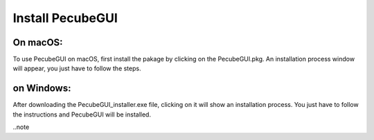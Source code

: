 .. _installation:

Install PecubeGUI
=================

On macOS:
---------

To use PecubeGUI on macOS, first install the pakage by clicking on the PecubeGUI.pkg.
An installation process window will appear, you just have to follow the steps.


on Windows:
-----------

After downloading the PecubeGUI_installer.exe file, clicking on it will show an installation process. You just have to follow the instructions and PecubeGUI will be installed.


..note

